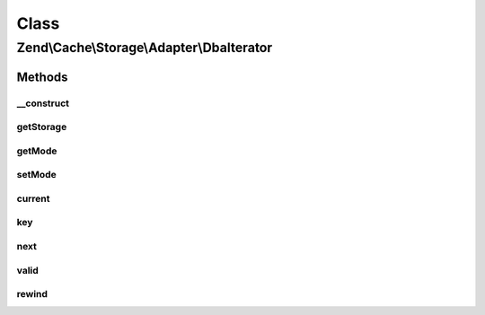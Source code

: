 .. Cache/Storage/Adapter/DbaIterator.php generated using docpx on 01/30/13 03:02pm


Class
*****

Zend\\Cache\\Storage\\Adapter\\DbaIterator
==========================================

Methods
-------

__construct
+++++++++++

.. function:: __construct()


    Constructor

    :param Dba: 
    :param resource: 
    :param string: 



getStorage
++++++++++

.. function:: getStorage()


    Get storage instance

    :rtype: Dba 



getMode
+++++++

.. function:: getMode()


    Get iterator mode

    :rtype: int Value of IteratorInterface::CURRENT_AS_*



setMode
+++++++

.. function:: setMode()


    Set iterator mode

    :param int: 

    :rtype: ApcIterator Fluent interface



current
+++++++

.. function:: current()


    Get current key, value or metadata.

    :rtype: mixed 

    :throws: Exception\RuntimeException 



key
+++

.. function:: key()


    Get current key

    :rtype: string 

    :throws: Exception\RuntimeException 



next
++++

.. function:: next()


    Move forward to next element

    :rtype: void 

    :throws: Exception\RuntimeException 



valid
+++++

.. function:: valid()


    Checks if current position is valid

    :rtype: bool 



rewind
++++++

.. function:: rewind()


    Rewind the Iterator to the first element.

    :rtype: void 

    :throws: Exception\RuntimeException 



